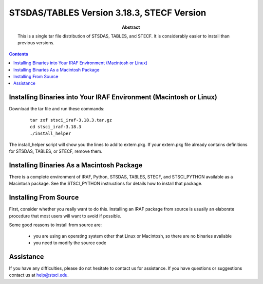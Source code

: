 ..
.. In restructured text, you declare a section heading by writing underlines
.. on the next line.  The underlines must be _at_ _least_ as long as the
.. section heading.
..
.. Which underlines you use for each heading are defined by the order they
.. appear in your document.  We are using:
.. H1 ===
.. H2 ---
.. H3 ~~~
..

.. role:: red
.. role:: green
.. role:: blue
.. role:: orange

================================================================================
STSDAS/TABLES Version 3.18.3, STECF Version
================================================================================

:abstract:

    This is a single tar file distribution of STSDAS, TABLES, and STECF.
    It is considerably easier to install than previous versions.

.. contents::


Installing Binaries into Your IRAF Environment (Macintosh or Linux)
--------------------------------------------------------------------------------

Download the tar file and run these commands:

 ::

        tar zxf stsci_iraf-3.18.3.tar.gz
        cd stsci_iraf-3.18.3
        ./install_helper

The install_helper script will show you the lines to add to extern.pkg.
If your extern.pkg file already contains definitions for STSDAS,
TABLES, or STECF, remove them.



Installing Binaries As a Macintosh Package
--------------------------------------------------------------------------------

There is a complete environment of IRAF, Python, STSDAS, TABLES, STECF,
and STSCI_PYTHON available as a Macintosh package.  See the STSCI_PYTHON
instructions for details how to install that package.


Installing From Source
--------------------------------------------------------------------------------

First, consider whether you really want to do this.  Installing an IRAF package
from source is usually an elaborate procedure that most users will want to
avoid if possible.

Some good reasons to install from source are:

 - you are using an operating system other that Linux or Macintosh,
   so there are no binaries available

 - you need to modify the source code







Assistance
--------------------------------------------------------------------------------

If you have any difficulties, please do not hesitate to contact us
for assistance.  If you have questions or suggestions contact us
at help@stsci.edu.


